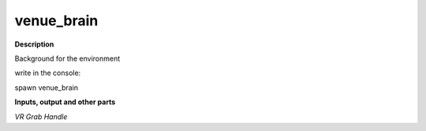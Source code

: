 venue_brain
===========

.. _venue_brain:

**Description**

Background for the environment 

write in the console:

spawn venue_brain

**Inputs, output and other parts**

*VR Grab Handle* 

